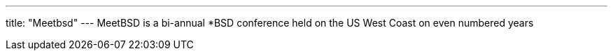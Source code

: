 ---
title: "Meetbsd"
---
MeetBSD is a bi-annual *BSD conference held on the US West Coast on even numbered years
